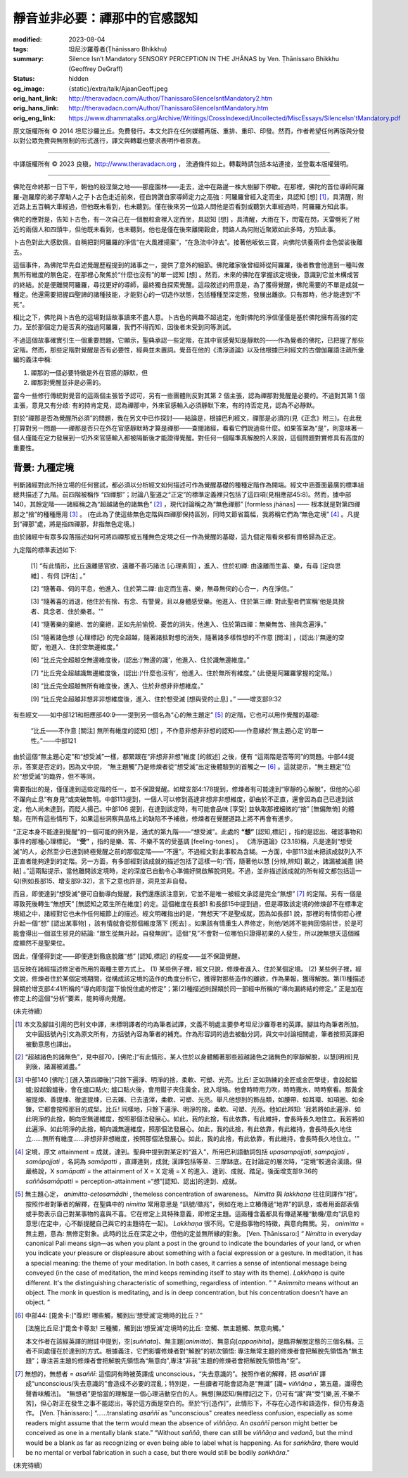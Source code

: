 靜音並非必要：禪那中的官感認知
==============================

:modified: 2023-08-04
:tags: 坦尼沙羅尊者(Ṭhānissaro Bhikkhu)
:summary: Silence Isn’t Mandatory
          SENSORY PERCEPTION IN THE JHĀNAS
          by Ven. Ṭhānissaro Bhikkhu (Geoffrey DeGraff)
:status: hidden
:og_image: {static}/extra/talk/Ajaan\ Geoff.jpeg
:orig_hant_link: http://theravadacn.com/Author/ThanissaroSilenceIsntMandatory2.htm
:orig_hans_link: http://theravadacn.com/Author/ThanissaroSilenceIsntMandatory.htm
:orig_eng_link: https://www.dhammatalks.org/Archive/Writings/CrossIndexed/Uncollected/MiscEssays/SilenceIsn'tMandatory.pdf


.. role:: small
   :class: is-size-7


.. raw:: html

   <div class="columns">
     <div class="column has-background-grey-lighter is-two-thirds">

.. raw:: html

   <div class="container has-text-centered">
     <p class="title is-2">靜音並非必要：禪那中的官感認知</p>
     [作者]坦尼沙羅尊者
     <br>
     [中譯]良稹
     <br>
     <strong>
       Silence Isn’t Mandatory –––– Sensory Perception in the Jhānas
       <br>
       by Ven. Ṭhānissaro Bhikkhu (Geoffrey DeGraff)
     </strong>
   </div>

.. raw:: html

   </div>
   <div class="column has-background-light">

原文版權所有 © 2014 坦尼沙羅比丘。免費發行。本文允許在任何媒體再版、重排、重印、印發。然而，作者希望任何再版與分發以對公眾免費與無限制的形式進行，譯文與轉載也要求表明作者原衷。

----

中譯版權所有 © 2023 良稹，http://www.theravadacn.org ， 流通條件如上。轉載時請包括本站連接，並登載本版權聲明。

.. raw:: html

   </div>
   </div>

----

佛陀在命終那一日下午，朝他的般涅槃之地——那座園林——走去，途中在路邊一株大樹腳下停歇。在那裡，佛陀的首位導師阿羅羅-迦羅摩的弟子摩勒人之子卜古色走近前來，徑自誇讚自家導師定力之高強：阿羅羅曾經入定而坐，具認知 :small:`[想]` [1]_，具清醒，附近路上五百輛大車經過，但他既未看到，也未聽到。僅在後來另一位路人問他是否看到或聽到大車經過時，阿羅羅方知此事。

佛陀的應對是，告知卜古色，有一次自己在一個脫粒倉裡入定而坐，具認知 :small:`[想]` ，具清醒，大雨在下，閃電在閃，天雷劈死了附近的兩個人和四頭牛，但他既未看到，也未聽到。他也是僅在後來離開穀倉，問路人為何附近聚眾如此多時，方知此事。

卜古色對此大感欽佩，自稱把對阿羅羅的淨信“在大風裡揚棄”，“在急流中沖去”。接著他皈依三寶，向佛陀供養兩件金色袈裟後離去。

這個事件，為佛陀早先自述覺醒歷程提到的諸事之一，提供了意外的細節。佛陀離家後曾經師從阿羅羅，後者教會他達到一種叫做無所有維度的無色定，在那裡心聚焦於“什麼也沒有”的單一認知 :small:`[想]` 。然而，未來的佛陀在掌握該定境後，意識到它並未構成苦的終結。於是便離開阿羅羅，尋找更好的導師，最終獨自探索覺醒。這段敘述的用意是，為了獲得覺醒，佛陀需要的不單是成就一種定。他還需要把握四聖諦的諸種技能，才能對心的一切造作狀態，包括種種至深定態，發展出離欲。只有那時，他才能達到“不死”。

相比之下，佛陀與卜古色的這場對話故事讀來不盡人意。卜古色的興趣不超過定，他對佛陀的淨信僅僅是基於佛陀擁有高強的定力。至於那個定力是否真的強過阿羅羅，我們不得而知，因後者未受到同等測試。

不過這個故事確實引生一個重要問題。它顯示，聖典承認一些定階，在其中官感覺知是靜默的——作為覺者的佛陀，已把握了那些定階。然而，那些定階對覺醒是否有必要性，經典並未置詞。覺音在他的《清淨道論》以及他根據巴利經文的古僧伽羅語注疏所彙編的義注中稱:

1. 禪那的一個必要特徵是外在官感的靜默，但

2. 禪那對覺醒並非是必需的。

當今一些修行傳統對覺音的這兩個主張皆予認可，另有一些團體則反對其第 2 個主張，認為禪那對覺醒是必要的。不過對其第 1 個主張，意見又有分歧: 有的持肯定見，認為禪那中，外來官感輸入必須靜默下來，有的持否定見，認為不必靜默。

對於“禪那是否為覺醒所必須”的問題，我在另文中已作探討——結論是，根據巴利經文，禪那是必須的(見《正念》附三)。在此我打算對另一問題——禪那是否只在外在官感靜默時才算是禪那——查閱諸經，看看它們說過些什麼。如果答案為“是”，則意味著一個人僅能在定力發展到一切外來官感輸入都被隔斷後才能證得覺醒。對任何一個瞄準真解脫的人來說，這個問題對實修具有高度的重要性。


背景: 九種定境
++++++++++++++

判斷諸經對此所持立場的任何嘗試，都必須以分析經文如何描述可作為覺醒基礎的種種定階作為開端。經文中涵蓋面最廣的標準組總共描述了九階。前四階被稱作 “四禪那”；討論八聖道之“正定”的標準定義裡只包括了這四項(見相應部45:8)。然而，據中部140，其餘定階——諸經稱之為“超越諸色的諸無色” [2]_ ，現代討論稱之為“無色禪那” :small:`[formless jhānas]` —— 根本就是對第四禪那之“捨”的種種應用 [3]_ 。 (在此為了使這些無色定階與四禪那保持區別，同時又節省篇幅，我將稱它們為“無色定境” [4]_ 。凡提到“禪那”處，將是指四禪那，非指無色定境。)

由於諸經中有眾多段落描述如何可將四禪那或五種無色定境之任一作為覺醒的基礎，這九個定階看來都有資格歸為正定。

九定階的標準表述如下:

  [1] “有此情形，比丘遠離感官欲，遠離不善巧諸法 :small:`[心理素質]` ，進入、住於初禪: 由遠離而生喜、樂，有尋 :small:`[定向思維]` 、有伺 :small:`[評估]` 。”

  [2] “隨著尋、伺的平息，他進入、住於第二禪: 由定而生喜、樂，無尋無伺的心合一，內在淨信。”

  [3] “隨著喜的消退，他住於有捨、有念、有警覺，且以身體感受樂。他進入、住於第三禪: 對此聖者們宣稱'他是具捨者、具念者、住於樂者。'”

  [4] “隨著樂的棄絕、苦的棄絕，正如先前愉悅、憂苦的消失，他進入、住於第四禪：無樂無苦、捨與念遍淨。”

  [5] “隨著諸色想 :small:`(心理標記)` 的完全超越，隨著諸抵對想的消失，隨著諸多樣性想的不作意 :small:`[關注]` ，(認出:)'無邊的空間'，他進入、住於空無邊維度。”

  [6] “比丘完全超越空無邊維度後，(認出:)‘無邊的識’，他進入、住於識無邊維度。”

  [7] “比丘完全超越識無邊維度後，(認出:)‘什麼也沒有’，他進入、住於無所有維度。” (此便是阿羅羅掌握的定階。)

  [8] “比丘完全超越無所有維度後，進入、住於非想非非想維度。”

  [9] “比丘完全超越非想非非想維度後，進入、住於想受滅 :small:`[想與受的止息]` 。” ——增支部9:32

有些經文——如中部121和相應部40:9——提到另一個名為“心的無主題定” [5]_ 的定階，它也可以用作覺醒的基礎:

  “比丘——不作意 :small:`[關注]` 無所有維度的認知 :small:`[想]` ，不作意非想非非想的認知——作意緣於‘無主題心定’的單一性。”——中部121

由於這個“無主題心定”和“想受滅”一樣，都緊跟在“非想非非想”維度 :small:`[的敘述]` 之後，便有 “這兩階是否等同”的問題。中部44提示，答案是否定的，因為文中說， “無主題觸”乃是修煉者從“想受滅”出定後體驗到的首觸之一 [6]_ 。這就提示，“無主題定”位於“想受滅”的臨界，但不等同。

需要指出的是，僅僅達到這些定階的任一，並不保證覺醒。如增支部4:178提到，修煉者有可能達到“寧靜的心解脫”，但他的心卻不躍向止息“有身見”或突破無明。中部113提到，一個人可以修到高達非想非非想維度，卻由於不正直，還會因為自己已達到該定，他人尚未達到，而貶人揚己。中部106 提到，在達到該定時，有可能會品味 :small:`[享受]` 並執取那裡細微的“捨” :small:`[無偏無倚]` 的體驗。在所有這些情形下，如果這些洞察與品格上的缺陷不予補救，修煉者在覺醒道路上將不再會有進步。

“正定本身不能達到覺醒”的一個可能的例外是，通式的第九階——“想受滅”。此處的 **“想”** :small:`[認知,標記]` ，指的是認出、確認事物和事件的那種心理標記。 **“受”** ，指的是樂、苦、不樂不苦的受基調 :small:`[feeling-tones]` 。 《清淨道論》(23.18)稱，凡是達到“想受滅”的人，必然至少已達到終極覺醒之前的那個定階——“不還”。不過經文對此事較為含糊。一方面，中部113並未把該成就列入不正直者能夠達到的定階。另一方面，有多部經對該成就的描述包括了這樣一句:“而，隨著他以慧 :small:`[分辨,辨知]` 觀之，諸漏被滅盡 :small:`[終結]` 。”這兩點提示，當他離開該定境時，定的深度已自動令心準備好開啟解脫洞見。不過，並非描述該成就的所有經文都包括這一句(例如長部15、增支部9:32)，言下之意也許是，洞見並非自發。

而且，即使達到“想受滅”便可自動導向覺醒，我們還應該注意到，它並不是唯一被經文承認是完全“無想” [7]_ 的定階。另有一個是導致死後轉生“無想天” :small:`[無認知之眾生所在維度]` 的定。這個維度在長部1 和長部15中提到過，但是導致該定境的修煉卻不在標準定境組之中，諸經對它也未作任何細節上的描述。經文明確指出的是，“無想天”不是聖成就，因為如長部1 說，那裡的有情倘若心裡升起一個“想” :small:`[認出某事物]` ，該有情就會從那個維度落下 :small:`[死去]` 。如果該有情重生人界修定，則他/她將不能夠回憶前世，於是可能會得出一個滋生邪見的結論: “眾生從無升起，自發無因”。這個“見”不會對一位哪怕只證得初果的人發生，所以說無想天這個維度顯然不是聖果位。

因此，僅僅得到定——即便達到徹底脫離“想” :small:`[認知,標記]` 的程度——並不保證覺醒。

這反映在諸經描述修定者所用的兩種主要方式上。 (1) 某些例子裡，經文只說，修煉者進入、住於某個定境。 (2) 某些例子裡，經文說，修煉者住於某個定境期間，從構成該定境的造作的角度分析它，獲得對那些造作的離欲，作為果報，獲得解脫。第(1)種描述歸類於增支部4:41所稱的“導向即刻當下愉悅住處的修定”；第(2)種描述則歸類於同一部經中所稱的“導向漏終結的修定。” 正是加在修定上的這個“分析”要素，能夠導向覺醒。

(未完待續)

.. [1] 本文及腳註引用的巴利文中譯，未標明譯者的均為筆者試譯，文義不明處主要參考坦尼沙羅尊者的英譯。腳註均為筆者所加。文中圓括號內引文為原文所有，方括號內容為筆者的補充。作為形容詞的過去被動分詞，與文中討論相關處，筆者按照英譯把被動意思也譯出。

.. [2] “超越諸色的諸無色”，見中部70，[佛陀:]“有此情形，某人住於以身體觸著那些超越諸色之諸無色的寧靜解脫，以慧[明辨]見到後，諸漏被滅盡。”

.. [3] 中部140 [佛陀:] [進入第四禪後]“只餘下遍淨、明淨的捨，柔軟、可塑、光亮。比丘! 正如熟練的金匠或金匠學徒，會設起鍛爐;設起鍛爐後，會在爐口點火; 爐口點火後，會用鉗子夾住黃金，放入坩堝。他會時時用力吹，時時撒水，時時察看。那黃金被提煉、善提煉、徹底提煉，已去雜、已去渣滓，柔軟、可塑、光亮。舉凡他想到的飾品類，如腰帶、如耳環、如項圈、如金鍊，它都會按照那目的成型。比丘! 同樣地，只餘下遍淨、明淨的捨，柔軟、可塑、光亮。他如此辨知: '我若將如此遍淨、如此明淨的此捨，朝向空無邊維度，按照那個法發展心。如此，我的此捨，有此依靠，有此維持，會長時長久地住立。我若將如此遍淨、如此明淨的此捨，朝向識無邊維度，照那個法發展心。如此，我的此捨，有此依靠，有此維持，會長時長久地住立......無所有維度......非想非非想維度，按照那個法發展心。如此，我的此捨，有此依靠，有此維持，會長時長久地住立。'”

.. [4] 定境，原文 attainment = 成就，達到。聖典中提到對某定的“進入”，所用巴利語動詞包括 *upasampajjati*, *sampajjati* ， *samāpajjati* ，名詞為 *samāpatti* ，直譯達到，成就; 漢譯包括等至、三摩缽底。在討論定的層次時，“定境”較適合漢語。但嚴格說，X *samāpatti* =  the attainment of X  =  X 定境 = X 的進入、達到、成就、踏足。後面增支部9:36的 *saññāsamāpatti*  = perception-attainment =“想”[認知、認出]的達到、成就。

.. [5] 無主題心定， *animitta-cetosamādhi* ,  themeless concentration of awareness。 *Nimitta* 與 *lakkhaṇa* 往往同譯作“相”。按照作者對筆者的解釋，在聖典中的  *nimitta* 常用意思是 “訊號/徵兆”，例如在地上立樁傳遞“地界”的訊息，或者用面部表情或手勢表示自己對某事物的喜與不喜。它在修定上具特殊意義，即修定主題。這兩種含義都具有傳遞某種“動機/意向”訊息的意思(在定中，心不斷提醒自己與它的主題待在一起)。 *Lakkhaṇa* 很不同。它是指事物的特徵，與意向無關。另， *animitta* = 無主題，意為: 無修定對象。此時的比丘在深定之中，但他的定並無所緣的對象。 [Ven. Ṭhānissaro:] “ *Nimitta* in everyday canonical Pali means sign—as when you plant a post in the ground to indicate the boundaries of your land, or when you indicate your pleasure or displeasure about something with a facial expression or a gesture. In meditation, it has a special meaning: the theme of your meditation. In both cases, it carries a sense of intentional message being conveyed (in the case of meditation, the mind keeps reminding itself to stay with its theme). *Lakkhaṇa* is quite different. It's the distinguishing characteristic of something, regardless of intention. ”  “ *Animmita* means without an object. The monk in question is meditating, and is in deep concentration, but his concentration doesn't have an object. ”

.. [6] 中部44: [毘舍卡:]“尊尼! 哪些觸，觸到出‘想受滅’定境時的比丘？”

       [法施比丘尼:]“毘舍卡尊友! 三種觸，觸到出‘想受滅’定境時的比丘: 空觸、無主題觸、無意向觸。”

       本文作者在該經英譯的附註中提到，空[*suññata*]、無主題[*animitta*]、無意向[*appaṇihita*]，是臨界解脫定態的三個名稱。三者不同處僅在於達到的方式。根據義注，它們影響修煉者對“解脫”的初次領悟: 專注無常主題的修煉者會把解脫先領悟為“無主題”；專注苦主題的修煉者會把解脫先領悟為“無意向”,專注“非我”主題的修煉者會把解脫先領悟為“空”。

.. [7] 無想的，無想者 = *asaññī*: 這個詞有時被英譯成 unconscious，“失去意識的”。按照作者的解釋，把 *asaññī* 譯成“unconscious/失去意識的”會造成不必要的混亂；特別是，一些讀者可能會認為是“無識” [識= *viññāṇa* ，第五蘊，識得色聲香味觸法]。 “無想者”更恰當的理解是一個心理活動空白的人。無想[無認知/無標記]之下，仍可有“識”與“受”[樂,苦,不樂不苦]，但心對正在發生之事不能認出，等於這方面是空白的。至於“行[造作]”，此情形下，不存在心造作和語造作，但仍有身造作。 [Ven. Ṭhānissaro:] “......translating *asaññī* as "unconscious" creates needless confusion, especially as some readers might assume that the term would mean the absence of *viññāṇa*. An *asaññī* person might better be conceived as one in a mentally blank state.” “Without *saññā*, there can still be *viññāṇa* and *vedanā*, but the mind would be a blank as far as recognizing or even being able to label what is happening. As for *saṅkhāra*, there would be no mental or verbal fabrication in such a case, but there would still be bodily *saṅkhāra*.”

(未完待續)
